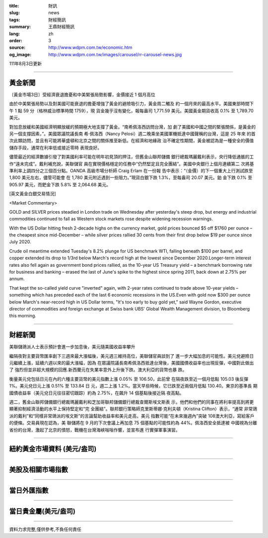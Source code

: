 :title: 財訊
:slug: news
:tags: 財經簡訊
:summary: 王鼎財經簡訊
:lang: zh
:order: 3
:source: http://www.wdpm.com.tw/economic.htm
:og_image: http://www.wdpm.com.tw/images/carousel/rr-carousel-news.jpg

111年8月3日更新

----

黃金新聞
++++++++

〔黃金市場3日〕受經濟衰退擔憂和中美緊張局勢影響，金價接近 1 個月高位

由於中美緊張局勢以及對美國可能衰退的擔憂增強了黃金的避險吸引力，黃金周二觸及
約一個月來的最高水平。美國東部時間下午 1 點 59 分（格林威治標準時間 1759），現
貨金幾乎沒有變化，報每盎司 1,771.59 美元。美國黃金期貨收高 0.1% 至 1,789.70 美元。

對加息放緩和美國經濟明顯放緩的預期極大地支撐了黃金。“南希佩洛西訪問台灣，加
劇了美國和中國之間的緊張關係，是黃金的另一個支撐因素，”。美國眾議院議長南
希·佩洛西（Nancy Pelosi）週二晚乘坐美國軍機抵達中國聲稱的台灣，這是 25 年來
的首次此類訪問，並且有可能將華盛頓和北京之間的關係推至新低。在經濟和地緣政
治不確定性期間，黃金被認為是一種安全的價值儲存手段，通常在利率低或接近零時
表現良好。

儘管最近的經濟數據引發了對美國利率可能在明年初見頂的押注，但舊金山聯邦儲備
銀行總裁瑪麗戴利表示，央行降低通脹的工作“遠未完成”。戴利補充說，美聯儲官
員在實現價格穩定的任務中“仍然堅定且完全團結”。美國中央銀行上個月連續第二
次將基準利率上調四分之三個百分點。OANDA 高級市場分析師 Craig Erlam 在一份報
告中表示：“（金價）的下一個重大上行測試跌至 1,800 美元左右，儘管可能會
在 1,780 美元附近遇到一些阻力。”現貨白銀下跌 1.3%，至每盎司 20.07 美元。鉑
金下跌 0.1% 至 905.97 美元，而鈀金下跌 5.8% 至 2,064.68 美元。











[英文黃金白銀交易情況]

<Market Commentary>

GOLD and SILVER prices steadied in London trade on Wednesday after yesterday's 
steep drop, but energy and industrial commodities continued to fall as Western 
stock markets rose despite widening recession warnings.

With the US Dollar hitting fresh 2-decade highs on the currency market, gold 
prices bounced $5 off $1760 per ounce – the cheapest since mid-December – while 
silver prices rallied 30 cents from their first drop below $19 per ounce 
since July 2020.

Crude oil meantime extended Tuesday's 8.2% plunge for US benchmark WTI, falling 
beneath $100 per barrel, and copper extended its drop to 1/3rd below March's 
record high at the lowest since December 2020.Longer-term interest rates 
also fell again as government bond prices rallied, as the 10-year US Treasury 
yield – a benchmark borrowing rate for business and banking – erased the 
last of June's spike to the highest since spring 2011, back down at 2.75% 
per annum.

That kept the so-called yield curve "inverted" again, with 2-year rates continued 
to trade above 10-year yields – something which has preceded each of the 
last 6 economic recessions in the US.Even with gold now $300 per ounce below 
March's near-record high in US Dollar terms, "It's too early to buy gold 
yet," said Wayne Gordon, executive director of commodities and foreign exchange 
at Swiss bank UBS' Global Wealth Management division, to Bloomberg this morning.


----

財經新聞
++++++++
美聯儲鴿派人士表示預計會進一步加息後，美元隨美國收益率攀升

繼隔夜對主要貨幣匯率創下三週來最大漲幅後，美元週三維持高位，美聯儲官員談到了
進一步大幅加息的可能性。美元兌避險日元繼續上漲，延續六週以來的最大漲幅，因為
在眾議院議長南希佩洛西抵達台灣後，美國國債收益率也出現反彈，中國對此做出了
強烈但並非超大規模的回應.新西蘭元在失業率意外上升後下跌。澳大利亞的貨幣也暴
跌。

衡量美元兌包括日元在內的六種主要貨幣的美元指數上漲 0.05% 至 106.50，此前曾
在隔夜跌至近一個月低點 105.03 後反彈 1%。美元兌日元上漲 0.51% 至 133.84 日
元，週二上漲 1.2%。當天早些時候，它已跌至近兩個月低點 130.40。東京的基準長
期國債收益率（美元兌日元往往密切跟踪）約為 2.75%，在飆升 14 個基點後接近隔
夜高點。

週二，舊金山聯邦儲備銀行總裁瑪麗戴利和芝加哥聯邦儲備銀行總裁查爾斯埃文斯表
示，他們和他們的同事在將利率提高到將更顯著抑制經濟活動的水平上保持堅定和“完
全團結”。聯邦銀行策略師克里斯蒂娜·克利夫頓（Kristina Clifton）表示，“通常
非常鴿派的戴利”和“同樣非常鴿派的埃文斯”的言論幫助收益率和美元走高，美元
指數可能“在未來幾週內”突破 108澳大利亞，寫給客戶的便條。交易員現在認為，美
聯儲將在 9 月的下次會議上再加息 75 個基點的可能性約為 44%。佩洛西安全抵達被
中國視為分離省份的台灣，激起了北京的憤怒，戰機在台灣海峽嗡嗡作響，並宣布進
行實彈軍事演習。







         

----

紐約黃金市場資料 (美元/盎司)
++++++++++++++++++++++++++++

.. raw:: html

  <A HREF="http://www.kitco.com/connecting.html">
  <IMG SRC="http://www.kitconet.com/images/quotes_4b2.gif" BORDER="0" ALT="[Most Recent Quotes from www.kitco.com]">
  </A>

----

美股及相關市場指數
++++++++++++++++++

.. raw:: html

  <!-- TradingView Widget BEGIN -->
  <div class="tradingview-widget-container">
    <div class="tradingview-widget-container__widget"></div>
    <div class="tradingview-widget-copyright"><a href="https://tw.tradingview.com/markets/indices/" rel="noopener" target="_blank"><span class="blue-text">指數行情</span></a>由TradingView提供</div>
    <script type="text/javascript" src="https://s3.tradingview.com/external-embedding/embed-widget-market-quotes.js" async>
    {
    "title": "指數",
    "width": 770,
    "height": 450,
    "locale": "zh_TW",
    "symbolsGroups": [
      {
        "name": "美國和加拿大",
        "symbols": [
          {
            "name": "FOREXCOM:SPXUSD",
            "displayName": "標準普爾500"
          },
          {
            "name": "FOREXCOM:NSXUSD",
            "displayName": "納斯達克100指數"
          },
          {
            "name": "CME_MINI:ES1!",
            "displayName": "E-迷你 標普指數期貨"
          },
          {
            "name": "INDEX:DXY",
            "displayName": "美元指數"
          },
          {
            "name": "FOREXCOM:DJI",
            "displayName": "道瓊斯 30"
          }
        ]
      },
      {
        "name": "歐洲",
        "symbols": [
          {
            "name": "INDEX:SX5E",
            "displayName": "歐元藍籌50"
          },
          {
            "name": "FOREXCOM:UKXGBP",
            "displayName": "富時100"
          },
          {
            "name": "INDEX:DEU30",
            "displayName": "德國DAX指數"
          },
          {
            "name": "INDEX:CAC40",
            "displayName": "法國 CAC 40 指數"
          },
          {
            "name": "INDEX:SMI"
          }
        ]
      },
      {
        "name": "亞太",
        "symbols": [
          {
            "name": "INDEX:NKY",
            "displayName": "日經225"
          },
          {
            "name": "INDEX:HSI",
            "displayName": "恆生"
          },
          {
            "name": "BSE:SENSEX",
            "displayName": "印度孟買指數"
          },
          {
            "name": "BSE:BSE500"
          },
          {
            "name": "INDEX:KSIC",
            "displayName": "韓國Kospi綜合指數"
          }
        ]
      }
    ],
    "colorTheme": "light"
  }
    </script>
  </div>
  <!-- TradingView Widget END -->

----

當日外匯指數
++++++++++++

.. raw:: html

  <!-- TradingView Widget BEGIN -->
  <div class="tradingview-widget-container">
    <div class="tradingview-widget-container__widget"></div>
    <div class="tradingview-widget-copyright"><a href="https://tw.tradingview.com/markets/currencies/forex-cross-rates/" rel="noopener" target="_blank"><span class="blue-text">外匯匯率</span></a>由TradingView提供</div>
    <script type="text/javascript" src="https://s3.tradingview.com/external-embedding/embed-widget-forex-cross-rates.js" async>
    {
    "width": "100%",
    "height": "100%",
    "currencies": [
      "EUR",
      "USD",
      "JPY",
      "GBP",
      "CNY",
      "TWD"
    ],
    "isTransparent": false,
    "colorTheme": "light",
    "locale": "zh_TW"
  }
    </script>
  </div>
  <!-- TradingView Widget END -->

----

當日貴金屬(美元/盎司)
+++++++++++++++++++++

.. raw:: html 

  <A HREF="http://www.kitco.com/connecting.html">
  <IMG SRC="http://www.kitconet.com/images/quotes_7a.gif" BORDER="0" ALT="[Most Recent Quotes from www.kitco.com]">
  </A>

----

資料力求完整,僅供參考,不負任何責任
